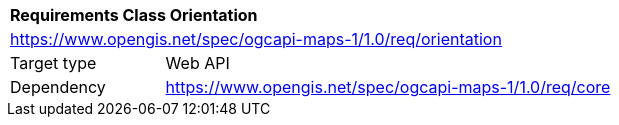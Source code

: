 [[rc_table_orientation]]
[cols="1,4",width="90%"]
|===
2+|*Requirements Class Orientation*
2+|https://www.opengis.net/spec/ogcapi-maps-1/1.0/req/orientation
|Target type |Web API
|Dependency |https://www.opengis.net/spec/ogcapi-maps-1/1.0/req/core
|===
